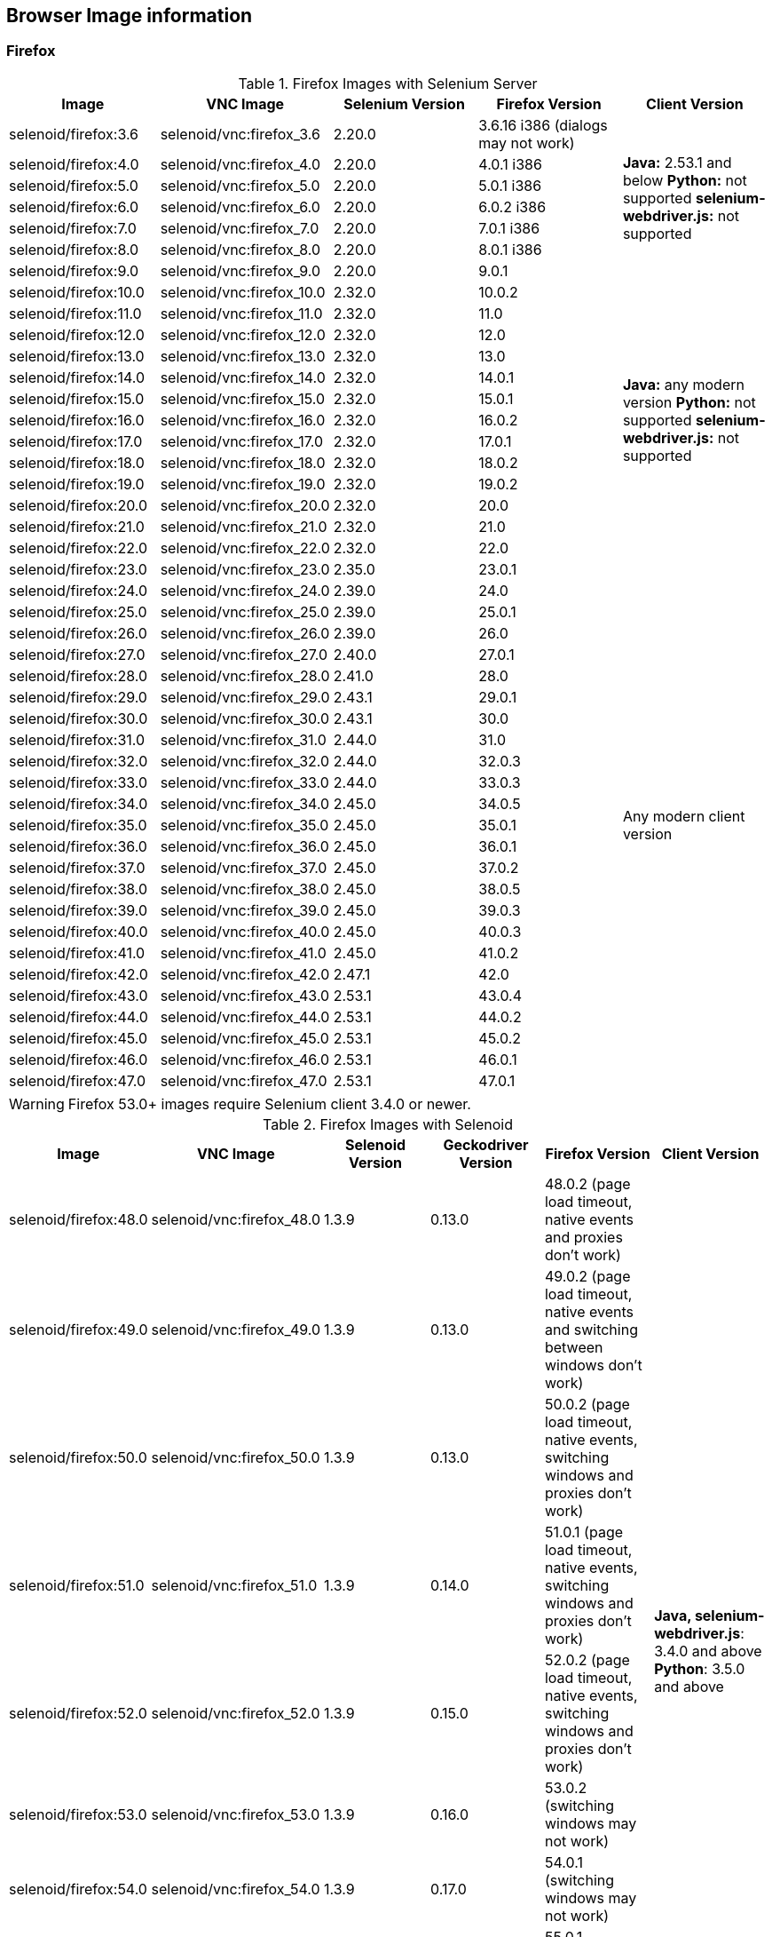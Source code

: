 == Browser Image information
=== Firefox

.Firefox Images with Selenium Server
|===
| Image | VNC Image | Selenium Version | Firefox Version | Client Version

| selenoid/firefox:3.6 | selenoid/vnc:firefox_3.6 | 2.20.0 | 3.6.16 i386 (dialogs may not work) .7+<.^|
**Java:** 2.53.1 and below
**Python:** not supported
**selenium-webdriver.js:** not supported
| selenoid/firefox:4.0 | selenoid/vnc:firefox_4.0 | 2.20.0 | 4.0.1 i386
| selenoid/firefox:5.0 | selenoid/vnc:firefox_5.0 | 2.20.0 | 5.0.1 i386
| selenoid/firefox:6.0 | selenoid/vnc:firefox_6.0 | 2.20.0 | 6.0.2 i386
| selenoid/firefox:7.0 | selenoid/vnc:firefox_7.0 | 2.20.0 | 7.0.1 i386
| selenoid/firefox:8.0 | selenoid/vnc:firefox_8.0 | 2.20.0 | 8.0.1 i386
| selenoid/firefox:9.0 | selenoid/vnc:firefox_9.0 | 2.20.0 | 9.0.1
| selenoid/firefox:10.0 | selenoid/vnc:firefox_10.0 | 2.32.0 | 10.0.2 .13+<.^|
**Java:** any modern version
**Python:** not supported
**selenium-webdriver.js:** not supported
| selenoid/firefox:11.0 | selenoid/vnc:firefox_11.0 | 2.32.0 | 11.0
| selenoid/firefox:12.0 | selenoid/vnc:firefox_12.0 | 2.32.0 | 12.0
| selenoid/firefox:13.0 | selenoid/vnc:firefox_13.0 | 2.32.0 | 13.0
| selenoid/firefox:14.0 | selenoid/vnc:firefox_14.0 | 2.32.0 | 14.0.1
| selenoid/firefox:15.0 | selenoid/vnc:firefox_15.0 | 2.32.0 | 15.0.1
| selenoid/firefox:16.0 | selenoid/vnc:firefox_16.0 | 2.32.0 | 16.0.2
| selenoid/firefox:17.0 | selenoid/vnc:firefox_17.0 | 2.32.0 | 17.0.1
| selenoid/firefox:18.0 | selenoid/vnc:firefox_18.0 | 2.32.0 | 18.0.2
| selenoid/firefox:19.0 | selenoid/vnc:firefox_19.0 | 2.32.0 | 19.0.2
| selenoid/firefox:20.0 | selenoid/vnc:firefox_20.0 | 2.32.0 | 20.0
| selenoid/firefox:21.0 | selenoid/vnc:firefox_21.0 | 2.32.0 | 21.0
| selenoid/firefox:22.0 | selenoid/vnc:firefox_22.0 | 2.32.0 | 22.0
| selenoid/firefox:23.0 | selenoid/vnc:firefox_23.0 | 2.35.0 | 23.0.1 .25+<.^| Any modern client version
| selenoid/firefox:24.0 | selenoid/vnc:firefox_24.0 | 2.39.0 | 24.0
| selenoid/firefox:25.0 | selenoid/vnc:firefox_25.0 | 2.39.0 | 25.0.1
| selenoid/firefox:26.0 | selenoid/vnc:firefox_26.0 | 2.39.0 | 26.0
| selenoid/firefox:27.0 | selenoid/vnc:firefox_27.0 | 2.40.0 | 27.0.1
| selenoid/firefox:28.0 | selenoid/vnc:firefox_28.0 | 2.41.0 | 28.0
| selenoid/firefox:29.0 | selenoid/vnc:firefox_29.0 | 2.43.1 | 29.0.1
| selenoid/firefox:30.0 | selenoid/vnc:firefox_30.0 | 2.43.1 | 30.0 
| selenoid/firefox:31.0 | selenoid/vnc:firefox_31.0 | 2.44.0 | 31.0 
| selenoid/firefox:32.0 | selenoid/vnc:firefox_32.0 | 2.44.0 | 32.0.3 
| selenoid/firefox:33.0 | selenoid/vnc:firefox_33.0 | 2.44.0 | 33.0.3 
| selenoid/firefox:34.0 | selenoid/vnc:firefox_34.0 | 2.45.0 | 34.0.5 
| selenoid/firefox:35.0 | selenoid/vnc:firefox_35.0 | 2.45.0 | 35.0.1 
| selenoid/firefox:36.0 | selenoid/vnc:firefox_36.0 | 2.45.0 | 36.0.1 
| selenoid/firefox:37.0 | selenoid/vnc:firefox_37.0 | 2.45.0 | 37.0.2 
| selenoid/firefox:38.0 | selenoid/vnc:firefox_38.0 | 2.45.0 | 38.0.5 
| selenoid/firefox:39.0 | selenoid/vnc:firefox_39.0 | 2.45.0 | 39.0.3 
| selenoid/firefox:40.0 | selenoid/vnc:firefox_40.0 | 2.45.0 | 40.0.3 
| selenoid/firefox:41.0 | selenoid/vnc:firefox_41.0 | 2.45.0 | 41.0.2 
| selenoid/firefox:42.0 | selenoid/vnc:firefox_42.0 | 2.47.1 | 42.0 
| selenoid/firefox:43.0 | selenoid/vnc:firefox_43.0 | 2.53.1 | 43.0.4 
| selenoid/firefox:44.0 | selenoid/vnc:firefox_44.0 | 2.53.1 | 44.0.2 
| selenoid/firefox:45.0 | selenoid/vnc:firefox_45.0 | 2.53.1 | 45.0.2 
| selenoid/firefox:46.0 | selenoid/vnc:firefox_46.0 | 2.53.1 | 46.0.1 
| selenoid/firefox:47.0 | selenoid/vnc:firefox_47.0 | 2.53.1 | 47.0.1 
|===

WARNING: Firefox 53.0+ images require Selenium client 3.4.0 or newer.

.Firefox Images with Selenoid
|===
| Image | VNC Image | Selenoid Version | Geckodriver Version | Firefox Version | Client Version

| selenoid/firefox:48.0 | selenoid/vnc:firefox_48.0 | 1.3.9 | 0.13.0 | 48.0.2 (page load timeout, native events and proxies don't work) .14+<.^|
**Java, selenium-webdriver.js**: 3.4.0 and above
**Python**: 3.5.0 and above 
| selenoid/firefox:49.0 | selenoid/vnc:firefox_49.0 | 1.3.9 | 0.13.0 | 49.0.2 (page load timeout, native events and switching between windows don't work) 
| selenoid/firefox:50.0 | selenoid/vnc:firefox_50.0 | 1.3.9 | 0.13.0 | 50.0.2 (page load timeout, native events, switching windows and proxies don't work) 
| selenoid/firefox:51.0 | selenoid/vnc:firefox_51.0 | 1.3.9 | 0.14.0 | 51.0.1 (page load timeout, native events, switching windows and proxies don't work) 
| selenoid/firefox:52.0 | selenoid/vnc:firefox_52.0 | 1.3.9 | 0.15.0 | 52.0.2 (page load timeout, native events, switching windows and proxies don't work) 
| selenoid/firefox:53.0 | selenoid/vnc:firefox_53.0 | 1.3.9 | 0.16.0 | 53.0.2 (switching windows may not work)
| selenoid/firefox:54.0 | selenoid/vnc:firefox_54.0 | 1.3.9 | 0.17.0 | 54.0.1 (switching windows may not work) 
| selenoid/firefox:55.0 | selenoid/vnc:firefox_55.0 | 1.3.9 | 0.18.0 | 55.0.1 (switching windows may not work) 
| selenoid/firefox:56.0 | selenoid/vnc:firefox_56.0 | 1.3.9 | 0.19.1 | 56.0.1 
| selenoid/firefox:57.0 | selenoid/vnc:firefox_57.0 | 1.3.9 | 0.19.1 | 57.0 
| selenoid/firefox:58.0 | selenoid/vnc:firefox_58.0 | 1.6.0 | 0.20.1 | 58.0
| selenoid/firefox:59.0 | selenoid/vnc:firefox_59.0 | 1.6.0 | 0.20.1 | 59.0.1
| selenoid/firefox:60.0 | selenoid/vnc:firefox_60.0 | 1.6.2 | 0.21.0 | 60.0.2
| selenoid/firefox:61.0 | selenoid/vnc:firefox_61.0 | 1.6.2 | 0.21.0 | 61.0
|===


=== Chrome

.Chrome Images
|===
| Image | VNC Image | Chromedriver version | Chrome version

| selenoid/chrome:48.0 | selenoid/vnc:chrome_48.0 | 2.21 | 48.0.2564.116 
| selenoid/chrome:49.0 | selenoid/vnc:chrome_49.0 | 2.22 | 49.0.2623.112 
| selenoid/chrome:50.0 | selenoid/vnc:chrome_50.0 | 2.22 | 50.0.2661.102 
| selenoid/chrome:51.0 | selenoid/vnc:chrome_51.0 | 2.23 | 51.0.2704.106 
| selenoid/chrome:52.0 | selenoid/vnc:chrome_52.0 | 2.24 | 52.0.2743.116 
| selenoid/chrome:53.0 | selenoid/vnc:chrome_53.0 | 2.26 | 53.0.2785.143 
| selenoid/chrome:54.0 | selenoid/vnc:chrome_54.0 | 2.27 | 54.0.2840.100 
| selenoid/chrome:55.0 | selenoid/vnc:chrome_55.0 | 2.28 | 55.0.2883.87 
| selenoid/chrome:56.0 | selenoid/vnc:chrome_56.0 | 2.29 | 56.0.2924.87 
| selenoid/chrome:57.0 | selenoid/vnc:chrome_57.0 | 2.29 | 57.0.2987.110 
| selenoid/chrome:58.0 | selenoid/vnc:chrome_58.0 | 2.29 | 58.0.3029.81 
| selenoid/chrome:59.0 | selenoid/vnc:chrome_59.0 | 2.30 | 59.0.3071.86 
| selenoid/chrome:60.0 | selenoid/vnc:chrome_60.0 | 2.31 | 60.0.3112.90
| selenoid/chrome:61.0 | selenoid/vnc:chrome_61.0 | 2.32 | 61.0.3163.79
| selenoid/chrome:62.0 | selenoid/vnc:chrome_62.0 | 2.33 | 62.0.3202.62
| selenoid/chrome:63.0 | selenoid/vnc:chrome_63.0 | 2.33 | 63.0.3239.84
| selenoid/chrome:64.0 | selenoid/vnc:chrome_64.0 | 2.35 | 64.0.3282.119
| selenoid/chrome:65.0 | selenoid/vnc:chrome_65.0 | 2.38 | 65.0.3325.181
| selenoid/chrome:66.0 | selenoid/vnc:chrome_66.0 | 2.38 | 66.0.3359.117
| selenoid/chrome:67.0 | selenoid/vnc:chrome_67.0 | 2.39 | 67.0.3396.62
| selenoid/chrome:68.0 | selenoid/vnc:chrome_68.0 | 2.39 | 68.0.3440.75
|===

[NOTE]
====
. These images work with any modern Selenium client version.
. Images for older Chrome versions were not built because we have no Debian packages. If you have such packages - we could create more images.
====

=== Opera

.Opera Presto Images
|===
| Image | VNC Image | Selenium version | Opera version

| selenoid/opera:12.16 | selenoid/vnc:opera_12.16 | 2.37.0 | 12.16.1860 (dialogs and probably async JS don't work)
|===

[WARNING]
====
Due to bug in *Operadriver* to work with *Opera Blink* images you need to pass additional capability:
[source,javascript]
{"browserName": "opera", "operaOptions": {"binary": "/usr/bin/opera"}}

We do not consider these images really stable. Many of base operations like working with proxies may not work.
====

.Opera Blink Images
|===
| Image | VNC Image | Operadriver version | Opera version

| selenoid/opera:33.0 | selenoid/vnc:opera_33.0 | 0.2.2 | 33.0.1990.115 
| selenoid/opera:34.0 | selenoid/vnc:opera_34.0 | 0.2.2 | 34.0.2036.50 
| selenoid/opera:35.0 | selenoid/vnc:opera_35.0 | 0.2.2 | 35.0.2066.92 
| selenoid/opera:36.0 | selenoid/vnc:opera_36.0 | 0.2.2 | 36.0.2130.65 
| selenoid/opera:37.0 | selenoid/vnc:opera_37.0 | 0.2.2 | 37.0.2178.54 
| selenoid/opera:38.0 | selenoid/vnc:opera_38.0 | 0.2.2 | 38.0.2220.41 
| selenoid/opera:39.0 | selenoid/vnc:opera_39.0 | 0.2.2 | 39.0.2256.71 
| selenoid/opera:40.0 | selenoid/vnc:opera_40.0 | 0.2.2 | 40.0.2308.90 
| selenoid/opera:41.0 | selenoid/vnc:opera_41.0 | 2.27 | 41.0.2353.69 
| selenoid/opera:42.0 | selenoid/vnc:opera_42.0 | 2.27 | 42.0.2393.94 
| selenoid/opera:43.0 | selenoid/vnc:opera_43.0 | 2.27 | 43.0.2442.991 
| selenoid/opera:44.0 | selenoid/vnc:opera_44.0 | 2.27 | 44.0.2510.857
| selenoid/opera:45.0 | selenoid/vnc:opera_45.0 | 2.27 | 45.0.2552.635
| selenoid/opera:46.0 | selenoid/vnc:opera_46.0 | 2.27 | 46.0.2597.26
| selenoid/opera:47.0 | selenoid/vnc:opera_47.0 | 2.29 | 47.0.2631.39
| selenoid/opera:48.0 | selenoid/vnc:opera_48.0 | 2.30 | 48.0.2685.35
| selenoid/opera:49.0 | selenoid/vnc:opera_49.0 | 2.32 | 49.0.2725.39
| selenoid/opera:50.0 | selenoid/vnc:opera_50.0 | 2.32 | 50.0.2762.45
| selenoid/opera:51.0 | selenoid/vnc:opera_51.0 | 2.33 | 51.0.2830.26
| selenoid/opera:52.0 | selenoid/vnc:opera_52.0 | 2.35 | 52.0.2871.37
| selenoid/opera:53.0 | selenoid/vnc:opera_53.0 | 2.36 | 53.0.2907.68
| selenoid/opera:54.0 | selenoid/vnc:opera_54.0 | 2.37 | 54.0.2952.46
|===

[NOTE]
====
. These images work with any modern Selenium client version.
. Images for older Opera versions were not built because we have no Debian packages. If you have such packages - we could create more images.
====

=== Android

WARNING: Hardware server or virtual machine with nested virtualization support is required to run Android images.

.Android Images
|===
| Image | Android version | Appium version

| selenoid/android:4.4 | 4.4 | 1.8.1 
| selenoid/android:5.1 | 5.1 | 1.8.1 
| selenoid/android:6.0 | 6.0 | 1.8.1 
| selenoid/android:7.0 | 7.0 | 1.8.1 
| selenoid/android:7.1 | 7.1 | 1.8.1 
| selenoid/android:8.0 | 8.0 | 1.8.1 
| selenoid/android:8.1 | 8.1 | 1.8.1 
|===

[NOTE]
====
. These images include VNC server and Android Quick Boot snapshot.
. Neither Chromedriver nor Chrome Mobile are installed. To test hybrid apps build your own image using provided automation script.
====
